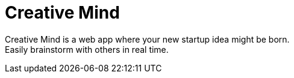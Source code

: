 = Creative Mind

Creative Mind is a web app where your new startup idea might be born. +
Easily brainstorm with others in real time.
